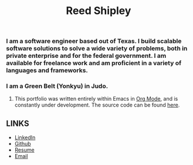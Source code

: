 #+TITLE: Reed Shipley
#+OPTIONS: toc:nil

[[./assets/golfing.jpg]]

*** I am a software engineer based out of Texas. I build scalable software solutions to solve a wide variety of problems, both in private enterprise and for the federal government. I am available for freelance work and am proficient in a variety of languages and frameworks.

*** I am a Green Belt (Yonkyu) in Judo.

**** This portfolio was written entirely within Emacs in [[https://orgmode.org/][Org Mode]], and is constantly under development. The source code can be found [[https://github.com/reedship/org-portfolio][here]].

** LINKS

- [[https://www.linkedin.com/in/reedbshipley][LinkedIn]]
- [[https://www.github.com/reedship][Github]]
- [[../assets/Reed%20Shipley%20resume.docx][Resume]]
- [[mailto:%20reedbshipley@gmail.com][Email]]
